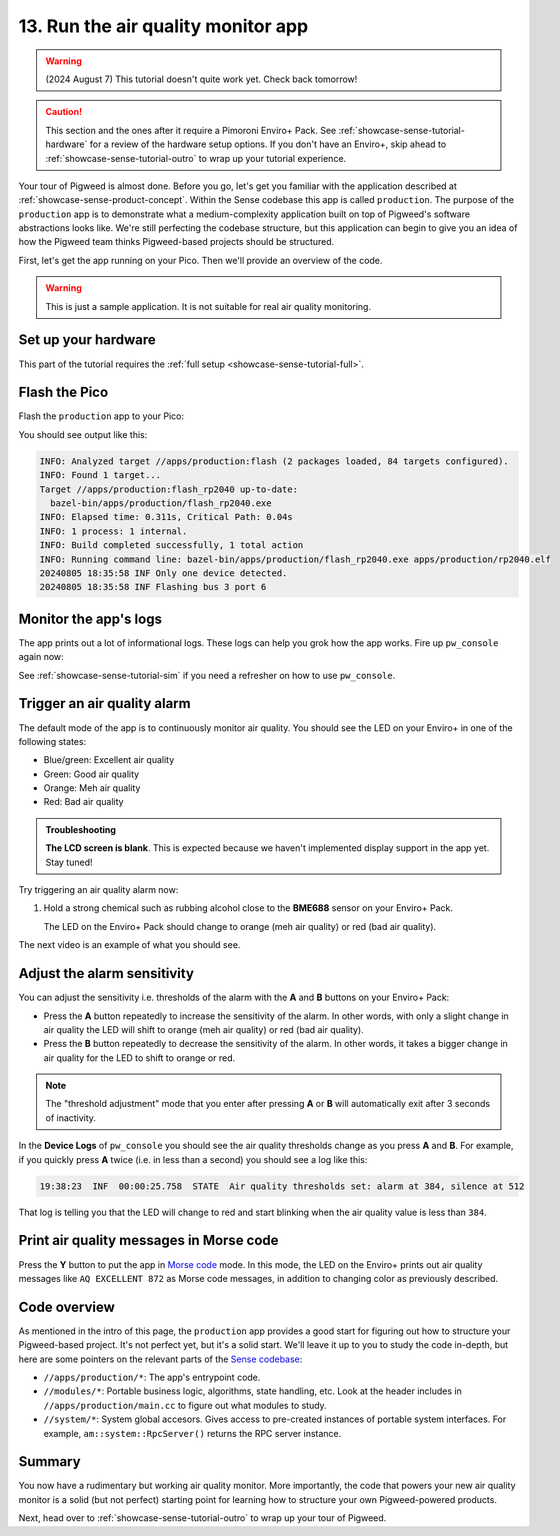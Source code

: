 .. _showcase-sense-tutorial-prod:

===================================
13. Run the air quality monitor app
===================================
.. warning::

   (2024 August 7) This tutorial doesn't quite work yet.
   Check back tomorrow!

.. caution::

   This section and the ones after it require a Pimoroni Enviro+ Pack. See
   :ref:`showcase-sense-tutorial-hardware` for a review of the hardware
   setup options. If you don't have an Enviro+, skip ahead to
   :ref:`showcase-sense-tutorial-outro` to wrap up your tutorial experience.

Your tour of Pigweed is almost done. Before you go, let's get you
familiar with the application described at
:ref:`showcase-sense-product-concept`. Within the Sense codebase this app
is called ``production``. The purpose of the ``production`` app is to
demonstrate what a medium-complexity application built on top of Pigweed's
software abstractions looks like. We're still perfecting the codebase
structure, but this application can begin to give you an idea of how the
Pigweed team thinks Pigweed-based projects should be structured.

First, let's get the app running on your Pico. Then we'll provide
an overview of the code.

.. warning::

   This is just a sample application. It is not suitable for real
   air quality monitoring.

.. _showcase-sense-tutorial-prod-hardware:

--------------------
Set up your hardware
--------------------
This part of the tutorial requires the
:ref:`full setup <showcase-sense-tutorial-full>`.

.. _showcase-sense-tutorial-prod-flash:

--------------
Flash the Pico
--------------
Flash the ``production`` app to your Pico:

.. tab-set::

   .. tab-item:: VS Code
      :sync: vsc

      In **Bazel Build Targets** expand **//apps/production**, then
      right-click **:flash (alias)**, then select **Run target**.

   .. tab-item:: CLI
      :sync: cli

      .. code-block:: console

         $ bazelisk run //apps/production:flash

You should see output like this:

.. code-block:: console

   INFO: Analyzed target //apps/production:flash (2 packages loaded, 84 targets configured).
   INFO: Found 1 target...
   Target //apps/production:flash_rp2040 up-to-date:
     bazel-bin/apps/production/flash_rp2040.exe
   INFO: Elapsed time: 0.311s, Critical Path: 0.04s
   INFO: 1 process: 1 internal.
   INFO: Build completed successfully, 1 total action
   INFO: Running command line: bazel-bin/apps/production/flash_rp2040.exe apps/production/rp2040.elf
   20240805 18:35:58 INF Only one device detected.
   20240805 18:35:58 INF Flashing bus 3 port 6

.. _showcase-sense-tutorial-prod-logs:

----------------------
Monitor the app's logs
----------------------
The app prints out a lot of informational logs. These logs can
help you grok how the app works. Fire up ``pw_console`` again now:

.. tab-set::

   .. tab-item:: VS Code
      :sync: vsc

      In **Bazel Build Targets** expand **//apps/production**, then
      right-click **:rp2040_console (native binary)** (if you want to run
      the terminal-based console) or **:rp2040_webconsole (native_binary)**
      (if you want to run the web-based console), then select **Run target**.

   .. tab-item:: CLI
      :sync: cli

      Run the terminal-based console:

      .. code-block:: console

         $ bazelisk run //apps/production:rp2040_console

      Or the web-based console:

      .. code-block:: console

         $ bazelisk run //apps/production:rp2040_webconsole

See :ref:`showcase-sense-tutorial-sim` if you need a refresher
on how to use ``pw_console``.

.. _showcase-sense-tutorial-prod-alarm:

----------------------------
Trigger an air quality alarm
----------------------------
The default mode of the app is to continuously monitor air quality.
You should see the LED on your Enviro+ in one of the following
states:

* Blue/green: Excellent air quality
* Green: Good air quality
* Orange: Meh air quality
* Red: Bad air quality

.. admonition:: Troubleshooting

   **The LCD screen is blank**. This is expected because we haven't
   implemented display support in the app yet. Stay tuned!

Try triggering an air quality alarm now:

#. Hold a strong chemical such as rubbing alcohol close to the
   **BME688** sensor on your Enviro+ Pack.

   The LED on the Enviro+ Pack should change to orange (meh air quality) or
   red (bad air quality).

The next video is an example of what you should see.

.. raw:: html

   <video preload="metadata" style="width: 100%; height: auto;" controls muted>
     <source type="video/webm"
             src="https://storage.googleapis.com/pigweed-media/sense/20240802/production.mp4#t=0.5"/>
   </video>

.. _showcase-sense-tutorial-prod-thresholds:

----------------------------
Adjust the alarm sensitivity
----------------------------
You can adjust the sensitivity i.e. thresholds of the alarm with
the **A** and **B** buttons on your Enviro+ Pack:

* Press the **A** button repeatedly to increase the sensitivity
  of the alarm. In other words, with only a slight change in
  air quality the LED will shift to orange (meh air quality) or
  red (bad air quality).
* Press the **B** button repeatedly to decrease the sensitivity
  of the alarm. In other words, it takes a bigger change in
  air quality for the LED to shift to orange or red.

.. note::

   The "threshold adjustment" mode that you enter after pressing
   **A** or **B** will automatically exit after 3 seconds of
   inactivity.

In the **Device Logs** of ``pw_console`` you should see the
air quality thresholds change as you press **A** and **B**.
For example, if you quickly press **A** twice (i.e. in less
than a second) you should see a log like this:

.. code-block:: text

   19:38:23  INF  00:00:25.758  STATE  Air quality thresholds set: alarm at 384, silence at 512

That log is telling you that the LED will change to red and start
blinking when the air quality value is less than ``384``.

.. _showcase-sense-tutorial-prod-morse:

----------------------------------------
Print air quality messages in Morse code
----------------------------------------
.. _Morse code: https://en.wikipedia.org/wiki/Morse_code

Press the **Y** button to put the app in `Morse code`_ mode.
In this mode, the LED on the Enviro+ prints out air quality
messages like ``AQ EXCELLENT 872`` as Morse code messages,
in addition to changing color as previously described.

.. _showcase-sense-tutorial-prod-code:

-------------
Code overview
-------------
.. _Sense codebase: https://cs.opensource.google/pigweed/showcase/sense

As mentioned in the intro of this page, the ``production`` app
provides a good start for figuring out how to structure your
Pigweed-based project. It's not perfect yet, but it's a solid
start. We'll leave it up to you to study the code in-depth, but
here are some pointers on the relevant parts of the `Sense codebase`_:

* ``//apps/production/*``: The app's entrypoint code.
* ``//modules/*``: Portable business logic, algorithms, state handling, etc.
  Look at the header includes in ``//apps/production/main.cc`` to figure out
  what modules to study.
* ``//system/*``: System global accesors. Gives access to pre-created instances
  of portable system interfaces. For example, ``am::system::RpcServer()``
  returns the RPC server instance.

.. _showcase-sense-tutorial-prod-summary:

-------
Summary
-------
You now have a rudimentary but working air quality monitor. More
importantly, the code that powers your new air quality monitor is
a solid (but not perfect) starting point for learning how to structure
your own Pigweed-powered products.

Next, head over to :ref:`showcase-sense-tutorial-outro` to wrap up your
tour of Pigweed.
